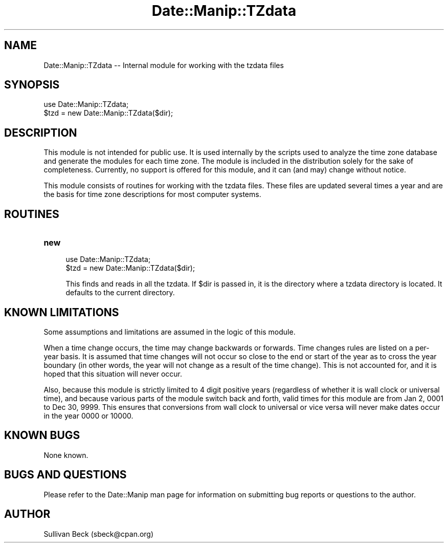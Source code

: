 .\" Automatically generated by Pod::Man 4.14 (Pod::Simple 3.43)
.\"
.\" Standard preamble:
.\" ========================================================================
.de Sp \" Vertical space (when we can't use .PP)
.if t .sp .5v
.if n .sp
..
.de Vb \" Begin verbatim text
.ft CW
.nf
.ne \\$1
..
.de Ve \" End verbatim text
.ft R
.fi
..
.\" Set up some character translations and predefined strings.  \*(-- will
.\" give an unbreakable dash, \*(PI will give pi, \*(L" will give a left
.\" double quote, and \*(R" will give a right double quote.  \*(C+ will
.\" give a nicer C++.  Capital omega is used to do unbreakable dashes and
.\" therefore won't be available.  \*(C` and \*(C' expand to `' in nroff,
.\" nothing in troff, for use with C<>.
.tr \(*W-
.ds C+ C\v'-.1v'\h'-1p'\s-2+\h'-1p'+\s0\v'.1v'\h'-1p'
.ie n \{\
.    ds -- \(*W-
.    ds PI pi
.    if (\n(.H=4u)&(1m=24u) .ds -- \(*W\h'-12u'\(*W\h'-12u'-\" diablo 10 pitch
.    if (\n(.H=4u)&(1m=20u) .ds -- \(*W\h'-12u'\(*W\h'-8u'-\"  diablo 12 pitch
.    ds L" ""
.    ds R" ""
.    ds C` ""
.    ds C' ""
'br\}
.el\{\
.    ds -- \|\(em\|
.    ds PI \(*p
.    ds L" ``
.    ds R" ''
.    ds C`
.    ds C'
'br\}
.\"
.\" Escape single quotes in literal strings from groff's Unicode transform.
.ie \n(.g .ds Aq \(aq
.el       .ds Aq '
.\"
.\" If the F register is >0, we'll generate index entries on stderr for
.\" titles (.TH), headers (.SH), subsections (.SS), items (.Ip), and index
.\" entries marked with X<> in POD.  Of course, you'll have to process the
.\" output yourself in some meaningful fashion.
.\"
.\" Avoid warning from groff about undefined register 'F'.
.de IX
..
.nr rF 0
.if \n(.g .if rF .nr rF 1
.if (\n(rF:(\n(.g==0)) \{\
.    if \nF \{\
.        de IX
.        tm Index:\\$1\t\\n%\t"\\$2"
..
.        if !\nF==2 \{\
.            nr % 0
.            nr F 2
.        \}
.    \}
.\}
.rr rF
.\" ========================================================================
.\"
.IX Title "Date::Manip::TZdata 3"
.TH Date::Manip::TZdata 3 "2022-06-01" "perl v5.36.0" "User Contributed Perl Documentation"
.\" For nroff, turn off justification.  Always turn off hyphenation; it makes
.\" way too many mistakes in technical documents.
.if n .ad l
.nh
.SH "NAME"
Date::Manip::TZdata \-\- Internal module for working with the tzdata files
.SH "SYNOPSIS"
.IX Header "SYNOPSIS"
.Vb 1
\&   use Date::Manip::TZdata;
\&
\&   $tzd  = new Date::Manip::TZdata($dir);
.Ve
.SH "DESCRIPTION"
.IX Header "DESCRIPTION"
This module is not intended for public use. It is used internally by
the scripts used to analyze the time zone database and generate the
modules for each time zone. The module is included in the distribution
solely for the sake of completeness. Currently, no support is offered
for this module, and it can (and may) change without notice.
.PP
This module consists of routines for working with the tzdata files.
These files are updated several times a year and are the basis for
time zone descriptions for most computer systems.
.SH "ROUTINES"
.IX Header "ROUTINES"
.IP "\fBnew\fR" 4
.IX Item "new"
.Vb 1
\&   use Date::Manip::TZdata;
\&
\&   $tzd  = new Date::Manip::TZdata($dir);
.Ve
.Sp
This finds and reads in all the tzdata. If \f(CW$dir\fR is passed in, it
is the directory where a tzdata directory is located. It defaults to
the current directory.
.SH "KNOWN LIMITATIONS"
.IX Header "KNOWN LIMITATIONS"
Some assumptions and limitations are assumed in the logic of this
module.
.PP
When a time change occurs, the time may change backwards or forwards.
Time changes rules are listed on a per-year basis.  It is assumed that
time changes will not occur so close to the end or start of the year
as to cross the year boundary (in other words, the year will not
change as a result of the time change).  This is not accounted for,
and it is hoped that this situation will never occur.
.PP
Also, because this module is strictly limited to 4 digit positive
years (regardless of whether it is wall clock or universal time), and
because various parts of the module switch back and forth, valid times
for this module are from Jan 2, 0001 to Dec 30, 9999. This ensures
that conversions from wall clock to universal or vice versa will never
make dates occur in the year 0000 or 10000.
.SH "KNOWN BUGS"
.IX Header "KNOWN BUGS"
None known.
.SH "BUGS AND QUESTIONS"
.IX Header "BUGS AND QUESTIONS"
Please refer to the Date::Manip man page for information on submitting
bug reports or questions to the author.
.SH "AUTHOR"
.IX Header "AUTHOR"
Sullivan Beck (sbeck@cpan.org)

